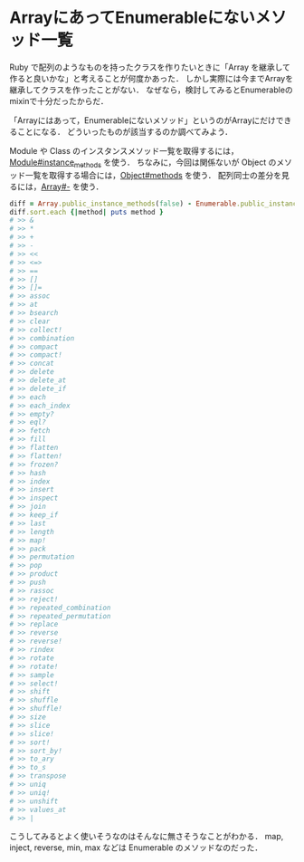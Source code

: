 * ArrayにあってEnumerableにないメソッド一覧
Ruby で配列のようなものを持ったクラスを作りたいときに「Array を継承して作ると良いかな」と考えることが何度かあった．
しかし実際には今までArrayを継承してクラスを作ったことがない．
なぜなら，検討してみるとEnumerableのmixinで十分だったからだ．

「Arrayにはあって，Enumerableにないメソッド」というのがArrayにだけできることになる．
どういったものが該当するのか調べてみよう．

Module や Class のインスタンスメソッド一覧を取得するには，[[http://doc.ruby-lang.org/ja/2.0.0/method/Module/i/instance_methods.html][Module#instance_methods]] を使う．
ちなみに，今回は関係ないが Object のメソッド一覧を取得する場合には，[[http://doc.ruby-lang.org/ja/2.0.0/method/Object/i/methods.html][Object#methods]] を使う．
配列同士の差分を見るには，[[http://doc.ruby-lang.org/ja/2.0.0/class/Array.html#I_--2D][Array#-]] を使う．

#+BEGIN_SRC ruby
diff = Array.public_instance_methods(false) - Enumerable.public_instance_methods(false)
diff.sort.each {|method| puts method }
# >> &
# >> *
# >> +
# >> -
# >> <<
# >> <=>
# >> ==
# >> []
# >> []=
# >> assoc
# >> at
# >> bsearch
# >> clear
# >> collect!
# >> combination
# >> compact
# >> compact!
# >> concat
# >> delete
# >> delete_at
# >> delete_if
# >> each
# >> each_index
# >> empty?
# >> eql?
# >> fetch
# >> fill
# >> flatten
# >> flatten!
# >> frozen?
# >> hash
# >> index
# >> insert
# >> inspect
# >> join
# >> keep_if
# >> last
# >> length
# >> map!
# >> pack
# >> permutation
# >> pop
# >> product
# >> push
# >> rassoc
# >> reject!
# >> repeated_combination
# >> repeated_permutation
# >> replace
# >> reverse
# >> reverse!
# >> rindex
# >> rotate
# >> rotate!
# >> sample
# >> select!
# >> shift
# >> shuffle
# >> shuffle!
# >> size
# >> slice
# >> slice!
# >> sort!
# >> sort_by!
# >> to_ary
# >> to_s
# >> transpose
# >> uniq
# >> uniq!
# >> unshift
# >> values_at
# >> |
#+END_SRC

こうしてみるとよく使いそうなのはそんなに無さそうなことがわかる．
map, inject, reverse, min, max などは Enumerable のメソッドなのだった．
